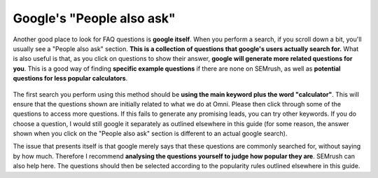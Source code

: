 Google's "People also ask"
===========================

Another good place to look for FAQ questions is **google itself**. When you perform a search, if you scroll down a bit, you'll usually see a "People also ask" section. **This is a collection of questions that google's users actually search for.** What is also useful is that, as you click on questions to show their answer, **google will generate more related questions for you**. This is a good way of finding **specific example questions** if there are none on SEMrush, as well as **potential questions for less popular calculators**.

.. _people also ask:
.. figure:: people-also-ask.png
   :scale: 70%
   :alt: google's people also ask section
   :align: center
   
The first search you perform using this method should be **using the main keyword plus the word "calculator"**. This will ensure that the questions shown are initially related to what we do at Omni. Please then click through some of the questions to access more questions. If this fails to generate any promising leads, you can try other keywords. If you do choose a question, I would still google it separately as outlined elsewhere in this guide (for some reason, the answer shown when you click on the "People also ask" section is different to an actual google search).

The issue that presents itself is that google merely says that these questions are commonly searched for, without saying by how much. Therefore I recommend **analysing the questions yourself to judge how popular they are**. SEMrush can also help here. The questions should then be selected according to the popularity rules outlined elsewhere in this guide.
